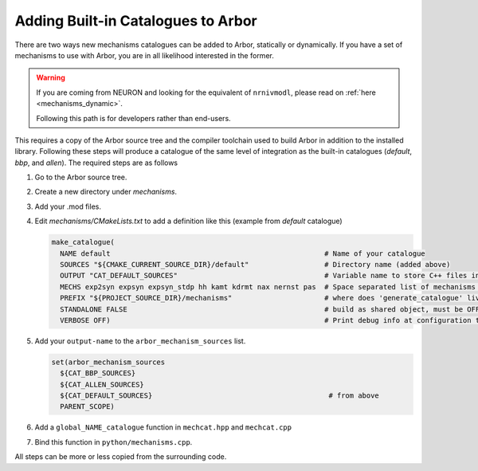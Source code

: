 .. _extending-catalogues:

Adding Built-in Catalogues to Arbor
===================================

There are two ways new mechanisms catalogues can be added to Arbor, statically
or dynamically. If you have a set of mechanisms to use with Arbor, you are in
all likelihood interested in the former.

.. warning::

   If you are coming from NEURON and looking for the equivalent of
   ``nrnivmodl``, please read on :ref:`here <mechanisms_dynamic>`.

   Following this path is for developers rather than end-users.

This requires a copy of the Arbor source tree and the compiler toolchain used to
build Arbor in addition to the installed library. Following these steps will
produce a catalogue of the same level of integration as the built-in catalogues
(*default*, *bbp*, and *allen*). The required steps are as follows

1. Go to the Arbor source tree.
2. Create a new directory under *mechanisms*.
3. Add your .mod files.
4. Edit *mechanisms/CMakeLists.txt* to add a definition like this (example from
   *default* catalogue)

   .. code-block :: cmake

     make_catalogue(
       NAME default                                                   # Name of your catalogue
       SOURCES "${CMAKE_CURRENT_SOURCE_DIR}/default"                  # Directory name (added above)
       OUTPUT "CAT_DEFAULT_SOURCES"                                   # Variable name to store C++ files into (see below)
       MECHS exp2syn expsyn expsyn_stdp hh kamt kdrmt nax nernst pas  # Space separated list of mechanisms w/o .mod suffix.
       PREFIX "${PROJECT_SOURCE_DIR}/mechanisms"                      # where does 'generate_catalogue' live, do not change
       STANDALONE FALSE                                               # build as shared object, must be OFF
       VERBOSE OFF)                                                   # Print debug info at configuration time

5. Add your ``output-name`` to the ``arbor_mechanism_sources`` list.

   .. code-block :: cmake

     set(arbor_mechanism_sources
       ${CAT_BBP_SOURCES}
       ${CAT_ALLEN_SOURCES}
       ${CAT_DEFAULT_SOURCES}                                          # from above
       PARENT_SCOPE)

6. Add a ``global_NAME_catalogue`` function in ``mechcat.hpp`` and ``mechcat.cpp``
7. Bind this function in ``python/mechanisms.cpp``.

All steps can be more or less copied from the surrounding code.
